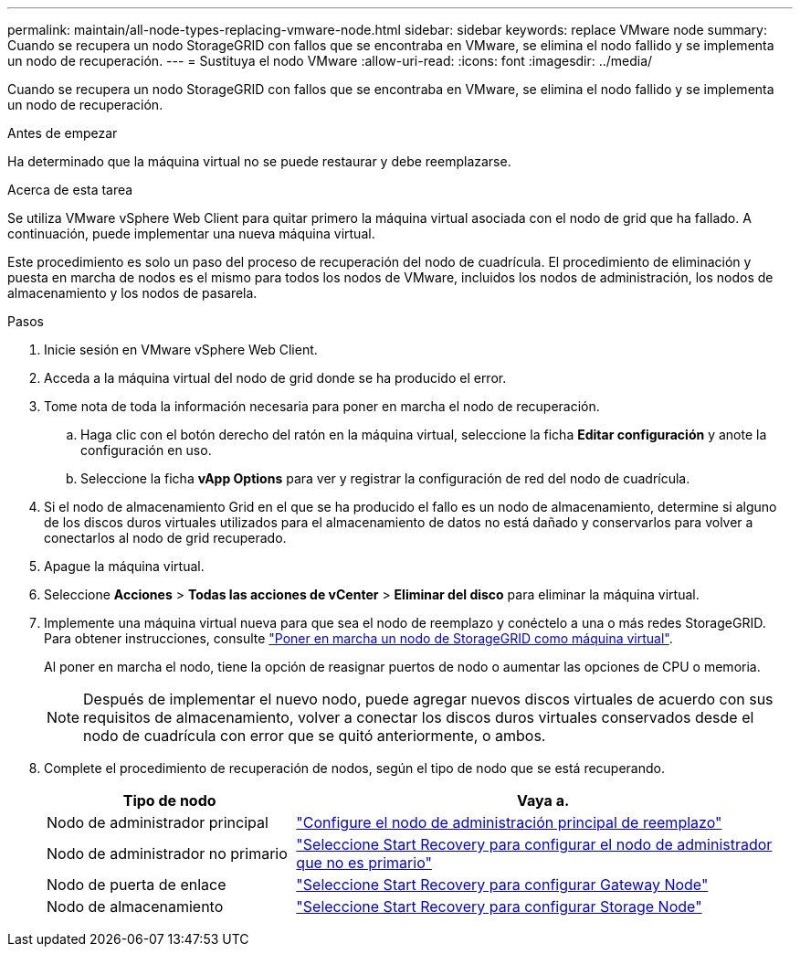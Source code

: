 ---
permalink: maintain/all-node-types-replacing-vmware-node.html 
sidebar: sidebar 
keywords: replace VMware node 
summary: Cuando se recupera un nodo StorageGRID con fallos que se encontraba en VMware, se elimina el nodo fallido y se implementa un nodo de recuperación. 
---
= Sustituya el nodo VMware
:allow-uri-read: 
:icons: font
:imagesdir: ../media/


[role="lead"]
Cuando se recupera un nodo StorageGRID con fallos que se encontraba en VMware, se elimina el nodo fallido y se implementa un nodo de recuperación.

.Antes de empezar
Ha determinado que la máquina virtual no se puede restaurar y debe reemplazarse.

.Acerca de esta tarea
Se utiliza VMware vSphere Web Client para quitar primero la máquina virtual asociada con el nodo de grid que ha fallado. A continuación, puede implementar una nueva máquina virtual.

Este procedimiento es solo un paso del proceso de recuperación del nodo de cuadrícula. El procedimiento de eliminación y puesta en marcha de nodos es el mismo para todos los nodos de VMware, incluidos los nodos de administración, los nodos de almacenamiento y los nodos de pasarela.

.Pasos
. Inicie sesión en VMware vSphere Web Client.
. Acceda a la máquina virtual del nodo de grid donde se ha producido el error.
. Tome nota de toda la información necesaria para poner en marcha el nodo de recuperación.
+
.. Haga clic con el botón derecho del ratón en la máquina virtual, seleccione la ficha *Editar configuración* y anote la configuración en uso.
.. Seleccione la ficha *vApp Options* para ver y registrar la configuración de red del nodo de cuadrícula.


. Si el nodo de almacenamiento Grid en el que se ha producido el fallo es un nodo de almacenamiento, determine si alguno de los discos duros virtuales utilizados para el almacenamiento de datos no está dañado y conservarlos para volver a conectarlos al nodo de grid recuperado.
. Apague la máquina virtual.
. Seleccione *Acciones* > *Todas las acciones de vCenter* > *Eliminar del disco* para eliminar la máquina virtual.
. Implemente una máquina virtual nueva para que sea el nodo de reemplazo y conéctelo a una o más redes StorageGRID. Para obtener instrucciones, consulte link:../vmware/deploying-storagegrid-node-as-virtual-machine.html["Poner en marcha un nodo de StorageGRID como máquina virtual"].
+
Al poner en marcha el nodo, tiene la opción de reasignar puertos de nodo o aumentar las opciones de CPU o memoria.

+

NOTE: Después de implementar el nuevo nodo, puede agregar nuevos discos virtuales de acuerdo con sus requisitos de almacenamiento, volver a conectar los discos duros virtuales conservados desde el nodo de cuadrícula con error que se quitó anteriormente, o ambos.

. Complete el procedimiento de recuperación de nodos, según el tipo de nodo que se está recuperando.
+
[cols="1a,2a"]
|===
| Tipo de nodo | Vaya a. 


 a| 
Nodo de administrador principal
 a| 
link:configuring-replacement-primary-admin-node.html["Configure el nodo de administración principal de reemplazo"]



 a| 
Nodo de administrador no primario
 a| 
link:selecting-start-recovery-to-configure-non-primary-admin-node.html["Seleccione Start Recovery para configurar el nodo de administrador que no es primario"]



 a| 
Nodo de puerta de enlace
 a| 
link:selecting-start-recovery-to-configure-gateway-node.html["Seleccione Start Recovery para configurar Gateway Node"]



 a| 
Nodo de almacenamiento
 a| 
link:selecting-start-recovery-to-configure-storage-node.html["Seleccione Start Recovery para configurar Storage Node"]

|===

